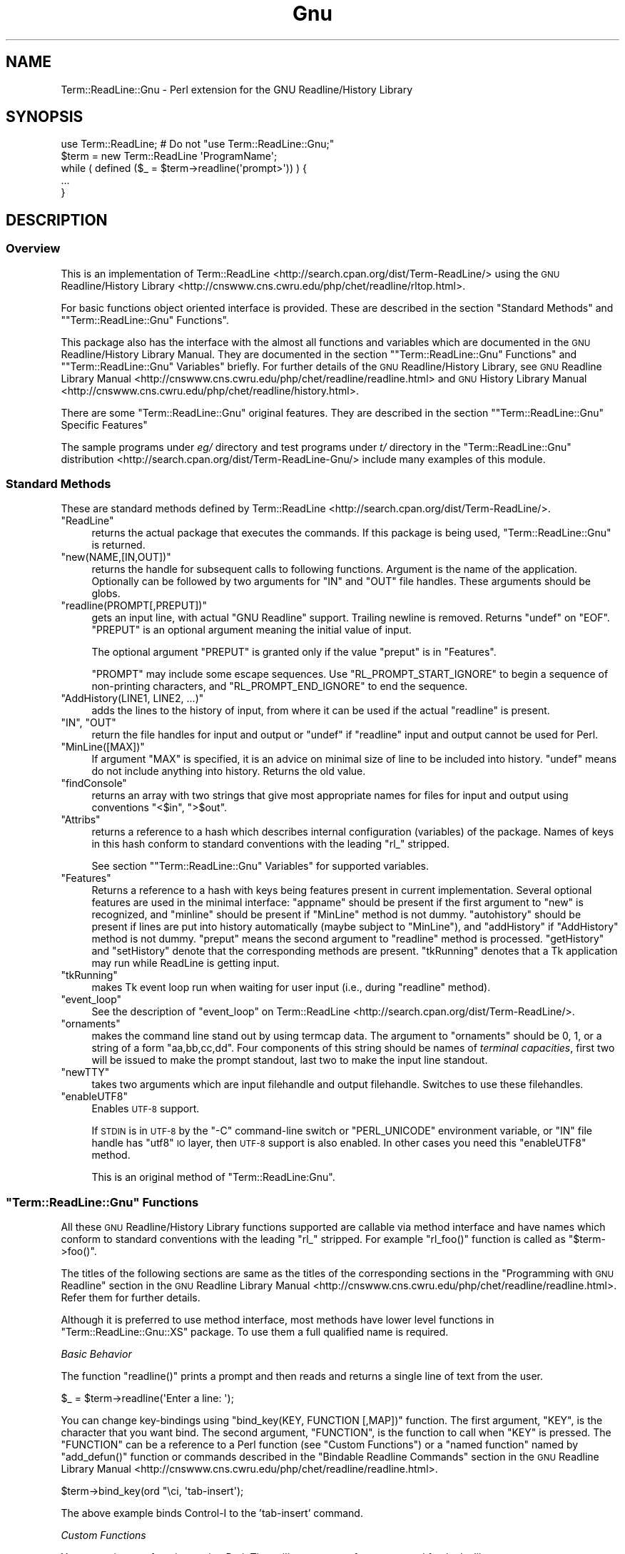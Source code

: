 .\" Automatically generated by Pod::Man 2.27 (Pod::Simple 3.28)
.\"
.\" Standard preamble:
.\" ========================================================================
.de Sp \" Vertical space (when we can't use .PP)
.if t .sp .5v
.if n .sp
..
.de Vb \" Begin verbatim text
.ft CW
.nf
.ne \\$1
..
.de Ve \" End verbatim text
.ft R
.fi
..
.\" Set up some character translations and predefined strings.  \*(-- will
.\" give an unbreakable dash, \*(PI will give pi, \*(L" will give a left
.\" double quote, and \*(R" will give a right double quote.  \*(C+ will
.\" give a nicer C++.  Capital omega is used to do unbreakable dashes and
.\" therefore won't be available.  \*(C` and \*(C' expand to `' in nroff,
.\" nothing in troff, for use with C<>.
.tr \(*W-
.ds C+ C\v'-.1v'\h'-1p'\s-2+\h'-1p'+\s0\v'.1v'\h'-1p'
.ie n \{\
.    ds -- \(*W-
.    ds PI pi
.    if (\n(.H=4u)&(1m=24u) .ds -- \(*W\h'-12u'\(*W\h'-12u'-\" diablo 10 pitch
.    if (\n(.H=4u)&(1m=20u) .ds -- \(*W\h'-12u'\(*W\h'-8u'-\"  diablo 12 pitch
.    ds L" ""
.    ds R" ""
.    ds C` ""
.    ds C' ""
'br\}
.el\{\
.    ds -- \|\(em\|
.    ds PI \(*p
.    ds L" ``
.    ds R" ''
.    ds C`
.    ds C'
'br\}
.\"
.\" Escape single quotes in literal strings from groff's Unicode transform.
.ie \n(.g .ds Aq \(aq
.el       .ds Aq '
.\"
.\" If the F register is turned on, we'll generate index entries on stderr for
.\" titles (.TH), headers (.SH), subsections (.SS), items (.Ip), and index
.\" entries marked with X<> in POD.  Of course, you'll have to process the
.\" output yourself in some meaningful fashion.
.\"
.\" Avoid warning from groff about undefined register 'F'.
.de IX
..
.nr rF 0
.if \n(.g .if rF .nr rF 1
.if (\n(rF:(\n(.g==0)) \{
.    if \nF \{
.        de IX
.        tm Index:\\$1\t\\n%\t"\\$2"
..
.        if !\nF==2 \{
.            nr % 0
.            nr F 2
.        \}
.    \}
.\}
.rr rF
.\"
.\" Accent mark definitions (@(#)ms.acc 1.5 88/02/08 SMI; from UCB 4.2).
.\" Fear.  Run.  Save yourself.  No user-serviceable parts.
.    \" fudge factors for nroff and troff
.if n \{\
.    ds #H 0
.    ds #V .8m
.    ds #F .3m
.    ds #[ \f1
.    ds #] \fP
.\}
.if t \{\
.    ds #H ((1u-(\\\\n(.fu%2u))*.13m)
.    ds #V .6m
.    ds #F 0
.    ds #[ \&
.    ds #] \&
.\}
.    \" simple accents for nroff and troff
.if n \{\
.    ds ' \&
.    ds ` \&
.    ds ^ \&
.    ds , \&
.    ds ~ ~
.    ds /
.\}
.if t \{\
.    ds ' \\k:\h'-(\\n(.wu*8/10-\*(#H)'\'\h"|\\n:u"
.    ds ` \\k:\h'-(\\n(.wu*8/10-\*(#H)'\`\h'|\\n:u'
.    ds ^ \\k:\h'-(\\n(.wu*10/11-\*(#H)'^\h'|\\n:u'
.    ds , \\k:\h'-(\\n(.wu*8/10)',\h'|\\n:u'
.    ds ~ \\k:\h'-(\\n(.wu-\*(#H-.1m)'~\h'|\\n:u'
.    ds / \\k:\h'-(\\n(.wu*8/10-\*(#H)'\z\(sl\h'|\\n:u'
.\}
.    \" troff and (daisy-wheel) nroff accents
.ds : \\k:\h'-(\\n(.wu*8/10-\*(#H+.1m+\*(#F)'\v'-\*(#V'\z.\h'.2m+\*(#F'.\h'|\\n:u'\v'\*(#V'
.ds 8 \h'\*(#H'\(*b\h'-\*(#H'
.ds o \\k:\h'-(\\n(.wu+\w'\(de'u-\*(#H)/2u'\v'-.3n'\*(#[\z\(de\v'.3n'\h'|\\n:u'\*(#]
.ds d- \h'\*(#H'\(pd\h'-\w'~'u'\v'-.25m'\f2\(hy\fP\v'.25m'\h'-\*(#H'
.ds D- D\\k:\h'-\w'D'u'\v'-.11m'\z\(hy\v'.11m'\h'|\\n:u'
.ds th \*(#[\v'.3m'\s+1I\s-1\v'-.3m'\h'-(\w'I'u*2/3)'\s-1o\s+1\*(#]
.ds Th \*(#[\s+2I\s-2\h'-\w'I'u*3/5'\v'-.3m'o\v'.3m'\*(#]
.ds ae a\h'-(\w'a'u*4/10)'e
.ds Ae A\h'-(\w'A'u*4/10)'E
.    \" corrections for vroff
.if v .ds ~ \\k:\h'-(\\n(.wu*9/10-\*(#H)'\s-2\u~\d\s+2\h'|\\n:u'
.if v .ds ^ \\k:\h'-(\\n(.wu*10/11-\*(#H)'\v'-.4m'^\v'.4m'\h'|\\n:u'
.    \" for low resolution devices (crt and lpr)
.if \n(.H>23 .if \n(.V>19 \
\{\
.    ds : e
.    ds 8 ss
.    ds o a
.    ds d- d\h'-1'\(ga
.    ds D- D\h'-1'\(hy
.    ds th \o'bp'
.    ds Th \o'LP'
.    ds ae ae
.    ds Ae AE
.\}
.rm #[ #] #H #V #F C
.\" ========================================================================
.\"
.IX Title "Gnu 3"
.TH Gnu 3 "2016-11-03" "perl v5.18.4" "User Contributed Perl Documentation"
.\" For nroff, turn off justification.  Always turn off hyphenation; it makes
.\" way too many mistakes in technical documents.
.if n .ad l
.nh
.SH "NAME"
Term::ReadLine::Gnu \- Perl extension for the GNU Readline/History Library
.SH "SYNOPSIS"
.IX Header "SYNOPSIS"
.Vb 5
\&  use Term::ReadLine;   # Do not "use Term::ReadLine::Gnu;"
\&  $term = new Term::ReadLine \*(AqProgramName\*(Aq;
\&  while ( defined ($_ = $term\->readline(\*(Aqprompt>\*(Aq)) ) {
\&    ...
\&  }
.Ve
.SH "DESCRIPTION"
.IX Header "DESCRIPTION"
.SS "Overview"
.IX Subsection "Overview"
This is an implementation of
Term::ReadLine <http://search.cpan.org/dist/Term-ReadLine/> using
the \s-1GNU\s0 Readline/History
Library <http://cnswww.cns.cwru.edu/php/chet/readline/rltop.html>.
.PP
For basic functions object oriented interface is provided. These are
described in the section \*(L"Standard Methods\*(R" and
"\f(CW\*(C`Term::ReadLine::Gnu\*(C'\fR Functions".
.PP
This package also has the interface with the almost all functions and
variables which are documented in the \s-1GNU\s0 Readline/History Library
Manual.  They are documented in the section
"\f(CW\*(C`Term::ReadLine::Gnu\*(C'\fR Functions"
and
"\f(CW\*(C`Term::ReadLine::Gnu\*(C'\fR
Variables" briefly.  For further details of the \s-1GNU\s0 Readline/History
Library, see \s-1GNU\s0 Readline Library
Manual <http://cnswww.cns.cwru.edu/php/chet/readline/readline.html> and
\&\s-1GNU\s0 History Library
Manual <http://cnswww.cns.cwru.edu/php/chet/readline/history.html>.
.PP
There are some \f(CW\*(C`Term::ReadLine::Gnu\*(C'\fR original features.  They are
described in the section "\f(CW\*(C`Term::ReadLine::Gnu\*(C'\fR Specific
Features"
.PP
The sample programs under \fIeg/\fR directory and test programs under
\&\fIt/\fR directory in the \f(CW\*(C`Term::ReadLine::Gnu\*(C'\fR distribution <http://search.cpan.org/dist/Term-ReadLine-Gnu/> include
many examples of this module.
.SS "Standard Methods"
.IX Subsection "Standard Methods"
These are standard methods defined by
Term::ReadLine <http://search.cpan.org/dist/Term-ReadLine/>.
.ie n .IP """ReadLine""" 4
.el .IP "\f(CWReadLine\fR" 4
.IX Item "ReadLine"
returns the actual package that executes the commands. If
this package is being used, \f(CW\*(C`Term::ReadLine::Gnu\*(C'\fR is returned.
.ie n .IP """new(NAME,[IN,OUT])""" 4
.el .IP "\f(CWnew(NAME,[IN,OUT])\fR" 4
.IX Item "new(NAME,[IN,OUT])"
returns the handle for subsequent calls to following functions.
Argument is the name of the application.  Optionally can be followed
by two arguments for \f(CW\*(C`IN\*(C'\fR and \f(CW\*(C`OUT\*(C'\fR file handles. These arguments
should be globs.
.ie n .IP """readline(PROMPT[,PREPUT])""" 4
.el .IP "\f(CWreadline(PROMPT[,PREPUT])\fR" 4
.IX Item "readline(PROMPT[,PREPUT])"
gets an input line, with actual \f(CW\*(C`GNU Readline\*(C'\fR support.  Trailing
newline is removed.  Returns \f(CW\*(C`undef\*(C'\fR on \f(CW\*(C`EOF\*(C'\fR.  \f(CW\*(C`PREPUT\*(C'\fR is an
optional argument meaning the initial value of input.
.Sp
The optional argument \f(CW\*(C`PREPUT\*(C'\fR is granted only if the value \f(CW\*(C`preput\*(C'\fR
is in \f(CW\*(C`Features\*(C'\fR.
.Sp
\&\f(CW\*(C`PROMPT\*(C'\fR may include some escape sequences.  Use
\&\f(CW\*(C`RL_PROMPT_START_IGNORE\*(C'\fR to begin a sequence of non-printing
characters, and \f(CW\*(C`RL_PROMPT_END_IGNORE\*(C'\fR to end the sequence.
.ie n .IP """AddHistory(LINE1, LINE2, ...)""" 4
.el .IP "\f(CWAddHistory(LINE1, LINE2, ...)\fR" 4
.IX Item "AddHistory(LINE1, LINE2, ...)"
adds the lines to the history of input, from where it can be used if
the actual \f(CW\*(C`readline\*(C'\fR is present.
.ie n .IP """IN"", ""OUT""" 4
.el .IP "\f(CWIN\fR, \f(CWOUT\fR" 4
.IX Item "IN, OUT"
return the file handles for input and output or \f(CW\*(C`undef\*(C'\fR if
\&\f(CW\*(C`readline\*(C'\fR input and output cannot be used for Perl.
.ie n .IP """MinLine([MAX])""" 4
.el .IP "\f(CWMinLine([MAX])\fR" 4
.IX Item "MinLine([MAX])"
If argument \f(CW\*(C`MAX\*(C'\fR is specified, it is an advice on minimal size of
line to be included into history.  \f(CW\*(C`undef\*(C'\fR means do not include
anything into history.  Returns the old value.
.ie n .IP """findConsole""" 4
.el .IP "\f(CWfindConsole\fR" 4
.IX Item "findConsole"
returns an array with two strings that give most appropriate names for
files for input and output using conventions \f(CW"<$in"\fR, \f(CW">$out"\fR.
.ie n .IP """Attribs""" 4
.el .IP "\f(CWAttribs\fR" 4
.IX Item "Attribs"
returns a reference to a hash which describes internal configuration
(variables) of the package.  Names of keys in this hash conform to
standard conventions with the leading \f(CW\*(C`rl_\*(C'\fR stripped.
.Sp
See section "\f(CW\*(C`Term::ReadLine::Gnu\*(C'\fR Variables" for supported variables.
.ie n .IP """Features""" 4
.el .IP "\f(CWFeatures\fR" 4
.IX Item "Features"
Returns a reference to a hash with keys being features present in
current implementation. Several optional features are used in the
minimal interface: \f(CW\*(C`appname\*(C'\fR should be present if the first argument
to \f(CW\*(C`new\*(C'\fR is recognized, and \f(CW\*(C`minline\*(C'\fR should be present if
\&\f(CW\*(C`MinLine\*(C'\fR method is not dummy.  \f(CW\*(C`autohistory\*(C'\fR should be present if
lines are put into history automatically (maybe subject to
\&\f(CW\*(C`MinLine\*(C'\fR), and \f(CW\*(C`addHistory\*(C'\fR if \f(CW\*(C`AddHistory\*(C'\fR method is not dummy. 
\&\f(CW\*(C`preput\*(C'\fR means the second argument to \f(CW\*(C`readline\*(C'\fR method is processed.
\&\f(CW\*(C`getHistory\*(C'\fR and \f(CW\*(C`setHistory\*(C'\fR denote that the corresponding methods are 
present. \f(CW\*(C`tkRunning\*(C'\fR denotes that a Tk application may run while ReadLine
is getting input.
.ie n .IP """tkRunning""" 4
.el .IP "\f(CWtkRunning\fR" 4
.IX Item "tkRunning"
makes Tk event loop run when waiting for user input (i.e., during
\&\f(CW\*(C`readline\*(C'\fR method).
.ie n .IP """event_loop""" 4
.el .IP "\f(CWevent_loop\fR" 4
.IX Item "event_loop"
See the description of \f(CW\*(C`event_loop\*(C'\fR on
Term::ReadLine <http://search.cpan.org/dist/Term-ReadLine/>.
.ie n .IP """ornaments""" 4
.el .IP "\f(CWornaments\fR" 4
.IX Item "ornaments"
makes the command line stand out by using termcap data.  The argument
to \f(CW\*(C`ornaments\*(C'\fR should be 0, 1, or a string of a form
\&\f(CW"aa,bb,cc,dd"\fR.  Four components of this string should be names of
\&\fIterminal capacities\fR, first two will be issued to make the prompt
standout, last two to make the input line standout.
.ie n .IP """newTTY""" 4
.el .IP "\f(CWnewTTY\fR" 4
.IX Item "newTTY"
takes two arguments which are input filehandle and output filehandle.
Switches to use these filehandles.
.ie n .IP """enableUTF8""" 4
.el .IP "\f(CWenableUTF8\fR" 4
.IX Item "enableUTF8"
Enables \s-1UTF\-8\s0 support.
.Sp
If \s-1STDIN\s0 is in \s-1UTF\-8\s0 by the \f(CW\*(C`\-C\*(C'\fR command-line switch or
\&\f(CW\*(C`PERL_UNICODE\*(C'\fR environment variable, or \f(CW\*(C`IN\*(C'\fR file handle has \f(CW\*(C`utf8\*(C'\fR
\&\s-1IO\s0 layer, then \s-1UTF\-8\s0 support is also enabled.  In other cases you need
this \f(CW\*(C`enableUTF8\*(C'\fR method.
.Sp
This is an original method of \f(CW\*(C`Term::ReadLine:Gnu\*(C'\fR.
.ie n .SS """Term::ReadLine::Gnu"" Functions"
.el .SS "\f(CWTerm::ReadLine::Gnu\fP Functions"
.IX Subsection "Term::ReadLine::Gnu Functions"
All these \s-1GNU\s0 Readline/History Library functions supported are callable via
method interface and have names which conform to standard conventions
with the leading \f(CW\*(C`rl_\*(C'\fR stripped.  For example \f(CW\*(C`rl_foo()\*(C'\fR
function is called as \f(CW\*(C`$term\->foo()\*(C'\fR.
.PP
The titles of the following sections are same as the titles of the
corresponding sections in the \*(L"Programming with \s-1GNU\s0 Readline\*(R" section
in the \s-1GNU\s0 Readline Library
Manual <http://cnswww.cns.cwru.edu/php/chet/readline/readline.html>.
Refer them for further details.
.PP
Although it is preferred to use method interface, most methods have
lower level functions in
\&\f(CW\*(C`Term::ReadLine::Gnu::XS\*(C'\fR package.  To use them a full qualified name
is required.
.PP
\fIBasic Behavior\fR
.IX Subsection "Basic Behavior"
.PP
The function \f(CW\*(C`readline()\*(C'\fR prints a prompt and then reads and returns
a single line of text from the user.
.PP
.Vb 1
\&        $_ = $term\->readline(\*(AqEnter a line: \*(Aq);
.Ve
.PP
You can change key-bindings using \f(CW\*(C`bind_key(KEY, FUNCTION [,MAP])\*(C'\fR
function.  The first argument, \f(CW\*(C`KEY\*(C'\fR, is the character that you want
bind.  The second argument, \f(CW\*(C`FUNCTION\*(C'\fR, is the function to call when
\&\f(CW\*(C`KEY\*(C'\fR is pressed.  The \f(CW\*(C`FUNCTION\*(C'\fR can be a reference to a Perl
function (see \*(L"Custom Functions\*(R") or a \*(L"named function\*(R" named by
\&\f(CW\*(C`add_defun()\*(C'\fR function or commands described in the \*(L"Bindable
Readline Commands\*(R" section in the \s-1GNU\s0 Readline Library
Manual <http://cnswww.cns.cwru.edu/php/chet/readline/readline.html>.
.PP
.Vb 1
\&        $term\->bind_key(ord "\eci, \*(Aqtab\-insert\*(Aq);
.Ve
.PP
The above example binds Control-I to the 'tab\-insert' command.
.PP
\fICustom Functions\fR
.IX Subsection "Custom Functions"
.PP
You can write new functions using Perl.  The calling sequence for a
command foo looks like
.PP
.Vb 1
\&        sub foo ($count, $key) { ... }
.Ve
.PP
where \f(CW$count\fR is the numeric argument (or 1 if defaulted) and
\&\f(CW$key\fR is the key that invoked this function.
.PP
Here is an example;
.PP
.Vb 2
\&        sub reverse_line {              # reverse a whole line
\&            my($count, $key) = @_;      # ignored in this sample function
\&        
\&            $t\->modifying(0, $a\->{end}); # save undo information
\&            $a\->{line_buffer} = reverse $a\->{line_buffer};
\&        }
.Ve
.PP
See the \*(L"Writing a New Function\*(R" section in the \s-1GNU\s0 Readline Library
Manual <http://cnswww.cns.cwru.edu/php/chet/readline/readline.html> for
further details.
.PP
\fIReadline Convenience Functions\fR
.IX Subsection "Readline Convenience Functions"
.PP
Naming a Function
.IX Subsection "Naming a Function"
.ie n .IP """add_defun(NAME, FUNCTION [,KEY=\-1])""" 4
.el .IP "\f(CWadd_defun(NAME, FUNCTION [,KEY=\-1])\fR" 4
.IX Item "add_defun(NAME, FUNCTION [,KEY=-1])"
Add name to a Perl function \f(CW\*(C`FUNCTION\*(C'\fR.  If optional argument \f(CW\*(C`KEY\*(C'\fR
is specified, bind it to the \f(CW\*(C`FUNCTION\*(C'\fR.  Returns reference to
\&\f(CW\*(C`FunctionPtr\*(C'\fR.
.Sp
.Vb 4
\&  Example:
\&        # name \`reverse\-line\*(Aq to a function reverse_line(),
\&        # and bind it to "\eC\-t"
\&        $term\->add_defun(\*(Aqreverse\-line\*(Aq, \e&reverse_line, ord "\ect");
.Ve
.PP
Selecting a Keymap
.IX Subsection "Selecting a Keymap"
.ie n .IP """make_bare_keymap""" 4
.el .IP "\f(CWmake_bare_keymap\fR" 4
.IX Item "make_bare_keymap"
.Vb 1
\&        Keymap  rl_make_bare_keymap()
.Ve
.ie n .IP """copy_keymap(MAP)""" 4
.el .IP "\f(CWcopy_keymap(MAP)\fR" 4
.IX Item "copy_keymap(MAP)"
.Vb 1
\&        Keymap  rl_copy_keymap(Keymap|str map)
.Ve
.ie n .IP """make_keymap""" 4
.el .IP "\f(CWmake_keymap\fR" 4
.IX Item "make_keymap"
.Vb 1
\&        Keymap  rl_make_keymap()
.Ve
.ie n .IP """discard_keymap(MAP)""" 4
.el .IP "\f(CWdiscard_keymap(MAP)\fR" 4
.IX Item "discard_keymap(MAP)"
.Vb 1
\&        Keymap  rl_discard_keymap(Keymap|str map)
.Ve
.ie n .IP """free_keymap(MAP)""" 4
.el .IP "\f(CWfree_keymap(MAP)\fR" 4
.IX Item "free_keymap(MAP)"
.Vb 1
\&        void    rl_free_keymap(Keymap|str map)
.Ve
.ie n .IP """get_keymap""" 4
.el .IP "\f(CWget_keymap\fR" 4
.IX Item "get_keymap"
.Vb 1
\&        Keymap  rl_get_keymap()
.Ve
.ie n .IP """set_keymap(MAP)""" 4
.el .IP "\f(CWset_keymap(MAP)\fR" 4
.IX Item "set_keymap(MAP)"
.Vb 1
\&        Keymap  rl_set_keymap(Keymap|str map)
.Ve
.ie n .IP """get_keymap_by_name(NAME)""" 4
.el .IP "\f(CWget_keymap_by_name(NAME)\fR" 4
.IX Item "get_keymap_by_name(NAME)"
.Vb 1
\&        Keymap  rl_get_keymap_by_name(str name)
.Ve
.ie n .IP """get_keymap_name(MAP)""" 4
.el .IP "\f(CWget_keymap_name(MAP)\fR" 4
.IX Item "get_keymap_name(MAP)"
.Vb 1
\&        str     rl_get_keymap_name(Keymap map)
.Ve
.PP
Binding Keys
.IX Subsection "Binding Keys"
.ie n .IP """bind_key(KEY, FUNCTION [,MAP])""" 4
.el .IP "\f(CWbind_key(KEY, FUNCTION [,MAP])\fR" 4
.IX Item "bind_key(KEY, FUNCTION [,MAP])"
.Vb 2
\&        int     rl_bind_key(int key, FunctionPtr|str function,
\&                            Keymap|str map = rl_get_keymap())
.Ve
.Sp
Bind \f(CW\*(C`KEY\*(C'\fR to the \f(CW\*(C`FUNCTION\*(C'\fR.  \f(CW\*(C`FUNCTION\*(C'\fR is the name added by the
\&\f(CW\*(C`add_defun\*(C'\fR method.  If optional argument \f(CW\*(C`MAP\*(C'\fR is specified, binds
in \f(CW\*(C`MAP\*(C'\fR.  Returns non-zero in case of error.
.ie n .IP """bind_key_if_unbound(KEY, FUNCTION [,MAP])""" 4
.el .IP "\f(CWbind_key_if_unbound(KEY, FUNCTION [,MAP])\fR" 4
.IX Item "bind_key_if_unbound(KEY, FUNCTION [,MAP])"
.Vb 2
\&        int     rl_bind_key_if_unbound(int key, FunctionPtr|str function,
\&                                       Keymap|str map = rl_get_keymap()) # GRL 5.0
.Ve
.ie n .IP """unbind_key(KEY [,MAP])""" 4
.el .IP "\f(CWunbind_key(KEY [,MAP])\fR" 4
.IX Item "unbind_key(KEY [,MAP])"
.Vb 1
\&        int     rl_unbind_key(int key, Keymap|str map = rl_get_keymap())
.Ve
.Sp
Bind \f(CW\*(C`KEY\*(C'\fR to the null function.  Returns non-zero in case of error.
.ie n .IP """unbind_function(FUNCTION [,MAP])""" 4
.el .IP "\f(CWunbind_function(FUNCTION [,MAP])\fR" 4
.IX Item "unbind_function(FUNCTION [,MAP])"
.Vb 2
\&        int     rl_unbind_function(FunctionPtr|str function,
\&                                   Keymap|str map = rl_get_keymap())
.Ve
.ie n .IP """unbind_command(COMMAND [,MAP])""" 4
.el .IP "\f(CWunbind_command(COMMAND [,MAP])\fR" 4
.IX Item "unbind_command(COMMAND [,MAP])"
.Vb 2
\&        int     rl_unbind_command(str command,
\&                                  Keymap|str map = rl_get_keymap())
.Ve
.ie n .IP """bind_keyseq(KEYSEQ, FUNCTION [,MAP])""" 4
.el .IP "\f(CWbind_keyseq(KEYSEQ, FUNCTION [,MAP])\fR" 4
.IX Item "bind_keyseq(KEYSEQ, FUNCTION [,MAP])"
.Vb 2
\&        int     rl_bind_keyseq(str keyseq, FunctionPtr|str function,
\&                               Keymap|str map = rl_get_keymap()) # GRL 5.0
.Ve
.ie n .IP """set_key(KEYSEQ, FUNCTION [,MAP])""" 4
.el .IP "\f(CWset_key(KEYSEQ, FUNCTION [,MAP])\fR" 4
.IX Item "set_key(KEYSEQ, FUNCTION [,MAP])"
.Vb 2
\&        int     rl_set_key(str keyseq, FunctionPtr|str function,
\&                           Keymap|str map = rl_get_keymap())    # GRL 4.2
.Ve
.ie n .IP """bind_keyseq_if_unbound(KEYSEQ, FUNCTION [,MAP])""" 4
.el .IP "\f(CWbind_keyseq_if_unbound(KEYSEQ, FUNCTION [,MAP])\fR" 4
.IX Item "bind_keyseq_if_unbound(KEYSEQ, FUNCTION [,MAP])"
.Vb 2
\&        int     rl_bind_keyseq_if_unbound(str keyseq, FunctionPtr|str function,
\&                                          Keymap|str map = rl_get_keymap()) # GRL 5.0
.Ve
.ie n .IP """generic_bind(TYPE, KEYSEQ, DATA, [,MAP])""" 4
.el .IP "\f(CWgeneric_bind(TYPE, KEYSEQ, DATA, [,MAP])\fR" 4
.IX Item "generic_bind(TYPE, KEYSEQ, DATA, [,MAP])"
.Vb 3
\&        int     rl_generic_bind(int type, str keyseq,
\&                                FunctionPtr|Keymap|str data,
\&                                Keymap|str map = rl_get_keymap())
.Ve
.ie n .IP """parse_and_bind(LINE)""" 4
.el .IP "\f(CWparse_and_bind(LINE)\fR" 4
.IX Item "parse_and_bind(LINE)"
.Vb 1
\&        void    rl_parse_and_bind(str line)
.Ve
.Sp
Parse \f(CW\*(C`LINE\*(C'\fR as if it had been read from the \fI~/.inputrc\fR file and
perform any key bindings and variable assignments found.  For further
detail see \s-1GNU\s0 Readline Library
Manual <http://cnswww.cns.cwru.edu/php/chet/readline/readline.html>.
.ie n .IP """read_init_file([FILENAME])""" 4
.el .IP "\f(CWread_init_file([FILENAME])\fR" 4
.IX Item "read_init_file([FILENAME])"
.Vb 1
\&        int     rl_read_init_file(str filename = \*(Aq~/.inputrc\*(Aq)
.Ve
.PP
Associating Function Names and Bindings
.IX Subsection "Associating Function Names and Bindings"
.ie n .IP """named_function(NAME)""" 4
.el .IP "\f(CWnamed_function(NAME)\fR" 4
.IX Item "named_function(NAME)"
.Vb 1
\&        FunctionPtr rl_named_function(str name)
.Ve
.ie n .IP """get_function_name(FUNCTION)""" 4
.el .IP "\f(CWget_function_name(FUNCTION)\fR" 4
.IX Item "get_function_name(FUNCTION)"
.Vb 1
\&        str     rl_get_function_name(FunctionPtr function)      # TRG original
.Ve
.ie n .IP """function_of_keyseq(KEYSEQ [,MAP])""" 4
.el .IP "\f(CWfunction_of_keyseq(KEYSEQ [,MAP])\fR" 4
.IX Item "function_of_keyseq(KEYSEQ [,MAP])"
.Vb 3
\&        (FunctionPtr|Keymap|str data, int type)
\&                rl_function_of_keyseq(str keyseq,
\&                                      Keymap|str map = rl_get_keymap())
.Ve
.ie n .IP """invoking_keyseqs(FUNCTION [,MAP])""" 4
.el .IP "\f(CWinvoking_keyseqs(FUNCTION [,MAP])\fR" 4
.IX Item "invoking_keyseqs(FUNCTION [,MAP])"
.Vb 2
\&        (@str)  rl_invoking_keyseqs(FunctionPtr|str function,
\&                                    Keymap|str map = rl_get_keymap())
.Ve
.ie n .IP """function_dumper([READABLE])""" 4
.el .IP "\f(CWfunction_dumper([READABLE])\fR" 4
.IX Item "function_dumper([READABLE])"
.Vb 1
\&        void    rl_function_dumper(int readable = 0)
.Ve
.ie n .IP """list_funmap_names""" 4
.el .IP "\f(CWlist_funmap_names\fR" 4
.IX Item "list_funmap_names"
.Vb 1
\&        void    rl_list_funmap_names()
.Ve
.ie n .IP """funmap_names""" 4
.el .IP "\f(CWfunmap_names\fR" 4
.IX Item "funmap_names"
.Vb 1
\&        (@str)  rl_funmap_names()
.Ve
.ie n .IP """add_funmap_entry(NAME, FUNCTION)""" 4
.el .IP "\f(CWadd_funmap_entry(NAME, FUNCTION)\fR" 4
.IX Item "add_funmap_entry(NAME, FUNCTION)"
.Vb 1
\&        int     rl_add_funmap_entry(char *name, FunctionPtr|str function)
.Ve
.PP
Allowing Undoing
.IX Subsection "Allowing Undoing"
.ie n .IP """begin_undo_group""" 4
.el .IP "\f(CWbegin_undo_group\fR" 4
.IX Item "begin_undo_group"
.Vb 1
\&        int     rl_begin_undo_group()
.Ve
.ie n .IP """end_undo_group""" 4
.el .IP "\f(CWend_undo_group\fR" 4
.IX Item "end_undo_group"
.Vb 1
\&        int     rl_end_undo_group()
.Ve
.ie n .IP """add_undo(WHAT, START, END, TEXT)""" 4
.el .IP "\f(CWadd_undo(WHAT, START, END, TEXT)\fR" 4
.IX Item "add_undo(WHAT, START, END, TEXT)"
.Vb 1
\&        int     rl_add_undo(int what, int start, int end, str text)
.Ve
.ie n .IP """free_undo_list""" 4
.el .IP "\f(CWfree_undo_list\fR" 4
.IX Item "free_undo_list"
.Vb 1
\&        void    rl_free_undo_list()
.Ve
.ie n .IP """do_undo""" 4
.el .IP "\f(CWdo_undo\fR" 4
.IX Item "do_undo"
.Vb 1
\&        int     rl_do_undo()
.Ve
.ie n .IP """modifying([START [,END]])""" 4
.el .IP "\f(CWmodifying([START [,END]])\fR" 4
.IX Item "modifying([START [,END]])"
.Vb 1
\&        int     rl_modifying(int start = 0, int end = rl_end)
.Ve
.PP
Redisplay
.IX Subsection "Redisplay"
.ie n .IP """redisplay""" 4
.el .IP "\f(CWredisplay\fR" 4
.IX Item "redisplay"
.Vb 1
\&        void    rl_redisplay()
.Ve
.ie n .IP """forced_update_display""" 4
.el .IP "\f(CWforced_update_display\fR" 4
.IX Item "forced_update_display"
.Vb 1
\&        int     rl_forced_update_display()
.Ve
.ie n .IP """on_new_line""" 4
.el .IP "\f(CWon_new_line\fR" 4
.IX Item "on_new_line"
.Vb 1
\&        int     rl_on_new_line()
.Ve
.ie n .IP """on_new_line_with_prompt""" 4
.el .IP "\f(CWon_new_line_with_prompt\fR" 4
.IX Item "on_new_line_with_prompt"
.Vb 1
\&        int     rl_on_new_line_with_prompt()                    # GRL 4.1
.Ve
.ie n .IP """clear_visible_line()""" 4
.el .IP "\f(CWclear_visible_line()\fR" 4
.IX Item "clear_visible_line()"
.Vb 1
\&        int     rl_clear_visible_line()                         # GRL 7.0
.Ve
.ie n .IP """reset_line_state""" 4
.el .IP "\f(CWreset_line_state\fR" 4
.IX Item "reset_line_state"
.Vb 1
\&        int     rl_reset_line_state()
.Ve
.ie n .IP """crlf""" 4
.el .IP "\f(CWcrlf\fR" 4
.IX Item "crlf"
.Vb 1
\&        int     rl_crlf()
.Ve
.ie n .IP "show_char(C)" 4
.el .IP "\f(CWshow_char(C)\fR" 4
.IX Item "show_char(C)"
.Vb 1
\&        int     rl_show_char(int c)
.Ve
.ie n .IP """message(FMT[, ...])""" 4
.el .IP "\f(CWmessage(FMT[, ...])\fR" 4
.IX Item "message(FMT[, ...])"
.Vb 1
\&        int     rl_message(str fmt, ...)
.Ve
.ie n .IP """clear_message""" 4
.el .IP "\f(CWclear_message\fR" 4
.IX Item "clear_message"
.Vb 1
\&        int     rl_clear_message()
.Ve
.ie n .IP """save_prompt""" 4
.el .IP "\f(CWsave_prompt\fR" 4
.IX Item "save_prompt"
.Vb 1
\&        void    rl_save_prompt()
.Ve
.ie n .IP """restore_prompt""" 4
.el .IP "\f(CWrestore_prompt\fR" 4
.IX Item "restore_prompt"
.Vb 1
\&        void    rl_restore_prompt()
.Ve
.ie n .IP """expand_prompt(PROMPT)""" 4
.el .IP "\f(CWexpand_prompt(PROMPT)\fR" 4
.IX Item "expand_prompt(PROMPT)"
.Vb 1
\&        int     rl_expand_prompt(str prompt)
.Ve
.ie n .IP """set_prompt(PROMPT)""" 4
.el .IP "\f(CWset_prompt(PROMPT)\fR" 4
.IX Item "set_prompt(PROMPT)"
.Vb 1
\&        int     rl_set_prompt(const str prompt)                 # GRL 4.2
.Ve
.PP
Modifying Text
.IX Subsection "Modifying Text"
.ie n .IP """insert_text(TEXT)""" 4
.el .IP "\f(CWinsert_text(TEXT)\fR" 4
.IX Item "insert_text(TEXT)"
.Vb 1
\&        int     rl_insert_text(str text)
.Ve
.ie n .IP """delete_text([START [,END]])""" 4
.el .IP "\f(CWdelete_text([START [,END]])\fR" 4
.IX Item "delete_text([START [,END]])"
.Vb 1
\&        int     rl_delete_text(int start = 0, int end = rl_end)
.Ve
.ie n .IP """copy_text([START [,END]])""" 4
.el .IP "\f(CWcopy_text([START [,END]])\fR" 4
.IX Item "copy_text([START [,END]])"
.Vb 1
\&        str     rl_copy_text(int start = 0, int end = rl_end)
.Ve
.ie n .IP """kill_text([START [,END]])""" 4
.el .IP "\f(CWkill_text([START [,END]])\fR" 4
.IX Item "kill_text([START [,END]])"
.Vb 1
\&        int     rl_kill_text(int start = 0, int end = rl_end)
.Ve
.ie n .IP """push_macro_input(MACRO)""" 4
.el .IP "\f(CWpush_macro_input(MACRO)\fR" 4
.IX Item "push_macro_input(MACRO)"
.Vb 1
\&        int     rl_push_macro_input(str macro)
.Ve
.PP
Character Input
.IX Subsection "Character Input"
.ie n .IP """read_key""" 4
.el .IP "\f(CWread_key\fR" 4
.IX Item "read_key"
.Vb 1
\&        int     rl_read_key()
.Ve
.ie n .IP """getc(STREAM)""" 4
.el .IP "\f(CWgetc(STREAM)\fR" 4
.IX Item "getc(STREAM)"
.Vb 1
\&        int     rl_getc(FILE *STREAM)
.Ve
.ie n .IP "stuff_char(C)" 4
.el .IP "\f(CWstuff_char(C)\fR" 4
.IX Item "stuff_char(C)"
.Vb 1
\&        int     rl_stuff_char(int c)
.Ve
.ie n .IP "execute_next(C)" 4
.el .IP "\f(CWexecute_next(C)\fR" 4
.IX Item "execute_next(C)"
.Vb 1
\&        int     rl_execute_next(int c)
.Ve
.ie n .IP """clear_pending_input()""" 4
.el .IP "\f(CWclear_pending_input()\fR" 4
.IX Item "clear_pending_input()"
.Vb 1
\&        int     rl_clear_pending_input()                        # GRL 4.2
.Ve
.ie n .IP """set_keyboard_input_timeout(uSEC)""" 4
.el .IP "\f(CWset_keyboard_input_timeout(uSEC)\fR" 4
.IX Item "set_keyboard_input_timeout(uSEC)"
.Vb 1
\&        int     rl_set_keyboard_input_timeout(int usec)         # GRL 4.2
.Ve
.PP
Terminal Management
.IX Subsection "Terminal Management"
.ie n .IP """prep_terminal(META_FLAG)""" 4
.el .IP "\f(CWprep_terminal(META_FLAG)\fR" 4
.IX Item "prep_terminal(META_FLAG)"
.Vb 1
\&        void    rl_prep_terminal(int META_FLAG)
.Ve
.ie n .IP """deprep_terminal()""" 4
.el .IP "\f(CWdeprep_terminal()\fR" 4
.IX Item "deprep_terminal()"
.Vb 1
\&        void    rl_deprep_terminal()
.Ve
.ie n .IP """tty_set_default_bindings([MAP])""" 4
.el .IP "\f(CWtty_set_default_bindings([MAP])\fR" 4
.IX Item "tty_set_default_bindings([MAP])"
.Vb 1
\&        void    rl_tty_set_default_bindings([Keymap|str map = rl_get_keymap()]) # GRL 4.0
.Ve
.ie n .IP """tty_unset_default_bindings([MAP])""" 4
.el .IP "\f(CWtty_unset_default_bindings([MAP])\fR" 4
.IX Item "tty_unset_default_bindings([MAP])"
.Vb 1
\&        void    rl_tty_unset_default_bindings([Keymap|str map = rl_get_keymap()]) # GRL 5.0
.Ve
.ie n .IP """tty_set_echoing(VALUE)""" 4
.el .IP "\f(CWtty_set_echoing(VALUE)\fR" 4
.IX Item "tty_set_echoing(VALUE)"
.Vb 1
\&        int     rl_tty_set_echoing(int value)                   # GRL 7.0
.Ve
.ie n .IP """reset_terminal([TERMINAL_NAME])""" 4
.el .IP "\f(CWreset_terminal([TERMINAL_NAME])\fR" 4
.IX Item "reset_terminal([TERMINAL_NAME])"
.Vb 1
\&        int     rl_reset_terminal(str terminal_name = getenv($TERM))
.Ve
.PP
Utility Functions
.IX Subsection "Utility Functions"
.ie n .IP """save_state(READLINE_STATE)""" 4
.el .IP "\f(CWsave_state(READLINE_STATE)\fR" 4
.IX Item "save_state(READLINE_STATE)"
.Vb 1
\&        READLINE_STATE  rl_save_state()                         # GRL 6.0
.Ve
.ie n .IP """restore_state(READLINE_STATE)""" 4
.el .IP "\f(CWrestore_state(READLINE_STATE)\fR" 4
.IX Item "restore_state(READLINE_STATE)"
.Vb 1
\&        int     rl_restore_state(READLINE_STATE)                # GRL 6.0
.Ve
.ie n .IP """free(MEM)""" 4
.el .IP "\f(CWfree(MEM)\fR" 4
.IX Item "free(MEM)"
.Vb 2
\&        Not implemented since not required for Perl.
\&        int     rl_free(void *mem)                              # GRL 6.0
.Ve
.ie n .IP """replace_line(TEXT [,CLEAR_UNDO])""" 4
.el .IP "\f(CWreplace_line(TEXT [,CLEAR_UNDO])\fR" 4
.IX Item "replace_line(TEXT [,CLEAR_UNDO])"
.Vb 1
\&        int     rl_replace_line(str text, int clear_undo = 0)   # GRL 4.3
.Ve
.ie n .IP """extend_line_buffer(LEN)""" 4
.el .IP "\f(CWextend_line_buffer(LEN)\fR" 4
.IX Item "extend_line_buffer(LEN)"
.Vb 2
\&        Not implemented since not required for Perl.
\&        int     rl_extend_line_buffer(int len)
.Ve
.ie n .IP """initialize""" 4
.el .IP "\f(CWinitialize\fR" 4
.IX Item "initialize"
.Vb 1
\&        int     rl_initialize()
.Ve
.ie n .IP """ding""" 4
.el .IP "\f(CWding\fR" 4
.IX Item "ding"
.Vb 1
\&        int     rl_ding()
.Ve
.ie n .IP "alphabetic(C)" 4
.el .IP "\f(CWalphabetic(C)\fR" 4
.IX Item "alphabetic(C)"
.Vb 1
\&        int     rl_alphabetic(int C)                            # GRL 4.2
.Ve
.ie n .IP """display_match_list(MATCHES [,LEN [,MAX]])""" 4
.el .IP "\f(CWdisplay_match_list(MATCHES [,LEN [,MAX]])\fR" 4
.IX Item "display_match_list(MATCHES [,LEN [,MAX]])"
.Vb 1
\&        void    rl_display_match_list(\e@matches, len = $#maches, max) # GRL 4.0
.Ve
.Sp
Since the first element of an array \f(CW@matches\fR as treated as a possible
completion, it is not displayed.  See the descriptions of
\&\f(CW\*(C`completion_matches()\*(C'\fR.
When \f(CW\*(C`MAX\*(C'\fR is omitted, the max length of an item in \f(CW@matches\fR is used.
.PP
Miscellaneous Functions
.IX Subsection "Miscellaneous Functions"
.ie n .IP """macro_bind(KEYSEQ, MACRO [,MAP])""" 4
.el .IP "\f(CWmacro_bind(KEYSEQ, MACRO [,MAP])\fR" 4
.IX Item "macro_bind(KEYSEQ, MACRO [,MAP])"
.Vb 1
\&        int     rl_macro_bind(const str keyseq, const str macro, Keymap map)
.Ve
.ie n .IP """macro_dumper(READABLE)""" 4
.el .IP "\f(CWmacro_dumper(READABLE)\fR" 4
.IX Item "macro_dumper(READABLE)"
.Vb 1
\&        int     rl_macro_dumper(int readline)
.Ve
.ie n .IP """variable_bind(VARIABLE, VALUE)""" 4
.el .IP "\f(CWvariable_bind(VARIABLE, VALUE)\fR" 4
.IX Item "variable_bind(VARIABLE, VALUE)"
.Vb 1
\&        int     rl_variable_bind(const str variable, const str value)
.Ve
.ie n .IP """variable_value(VARIABLE)""" 4
.el .IP "\f(CWvariable_value(VARIABLE)\fR" 4
.IX Item "variable_value(VARIABLE)"
.Vb 1
\&        str     rl_variable_value(const str variable)           # GRL 5.1
.Ve
.ie n .IP """variable_dumper(READABLE)""" 4
.el .IP "\f(CWvariable_dumper(READABLE)\fR" 4
.IX Item "variable_dumper(READABLE)"
.Vb 1
\&        int     rl_variable_dumper(int readline)
.Ve
.ie n .IP """set_paren_blink_timeout(uSEC)""" 4
.el .IP "\f(CWset_paren_blink_timeout(uSEC)\fR" 4
.IX Item "set_paren_blink_timeout(uSEC)"
.Vb 1
\&        int     rl_set_paren_blink_timeout(usec)                # GRL 4.2
.Ve
.ie n .IP """get_termcap(cap)""" 4
.el .IP "\f(CWget_termcap(cap)\fR" 4
.IX Item "get_termcap(cap)"
.Vb 1
\&        str     rl_get_termcap(cap)
.Ve
.ie n .IP """clear_history""" 4
.el .IP "\f(CWclear_history\fR" 4
.IX Item "clear_history"
.Vb 1
\&    void        rl_clear_history()                              # GRL 6.3
.Ve
.PP
Alternate Interface
.IX Subsection "Alternate Interface"
.ie n .IP """callback_handler_install(PROMPT, LHANDLER)""" 4
.el .IP "\f(CWcallback_handler_install(PROMPT, LHANDLER)\fR" 4
.IX Item "callback_handler_install(PROMPT, LHANDLER)"
.Vb 1
\&        void    rl_callback_handler_install(str prompt, pfunc lhandler)
.Ve
.ie n .IP """callback_read_char""" 4
.el .IP "\f(CWcallback_read_char\fR" 4
.IX Item "callback_read_char"
.Vb 1
\&        void    rl_callback_read_char()
.Ve
.ie n .IP """callback_sigcleanup""					# \s-1GRL 7.0\s0" 4
.el .IP "\f(CWcallback_sigcleanup\fR					# \s-1GRL 7.0\s0" 4
.IX Item "callback_sigcleanup # GRL 7.0"
.Vb 1
\&        void    rl_callback_sigcleanup()
.Ve
.ie n .IP """callback_handler_remove""" 4
.el .IP "\f(CWcallback_handler_remove\fR" 4
.IX Item "callback_handler_remove"
.Vb 1
\&        void    rl_callback_handler_remove()
.Ve
.PP
\fIReadline Signal Handling\fR
.IX Subsection "Readline Signal Handling"
.ie n .IP """pending_signal()""" 4
.el .IP "\f(CWpending_signal()\fR" 4
.IX Item "pending_signal()"
.Vb 1
\&        int     rl_pending_signal()                             # GRL 7.0
.Ve
.ie n .IP """cleanup_after_signal""" 4
.el .IP "\f(CWcleanup_after_signal\fR" 4
.IX Item "cleanup_after_signal"
.Vb 1
\&        void    rl_cleanup_after_signal()                       # GRL 4.0
.Ve
.ie n .IP """free_line_state""" 4
.el .IP "\f(CWfree_line_state\fR" 4
.IX Item "free_line_state"
.Vb 1
\&        void    rl_free_line_state()                            # GRL 4.0
.Ve
.ie n .IP """reset_after_signal""" 4
.el .IP "\f(CWreset_after_signal\fR" 4
.IX Item "reset_after_signal"
.Vb 1
\&        void    rl_reset_after_signal()                         # GRL 4.0
.Ve
.ie n .IP """echo_signal_char""" 4
.el .IP "\f(CWecho_signal_char\fR" 4
.IX Item "echo_signal_char"
.Vb 1
\&        void    rl_echo_signal_char(int sig)                    # GRL 6.0
.Ve
.ie n .IP """resize_terminal""" 4
.el .IP "\f(CWresize_terminal\fR" 4
.IX Item "resize_terminal"
.Vb 1
\&        void    rl_resize_terminal()                            # GRL 4.0
.Ve
.ie n .IP """set_screen_size(ROWS, COLS)""" 4
.el .IP "\f(CWset_screen_size(ROWS, COLS)\fR" 4
.IX Item "set_screen_size(ROWS, COLS)"
.Vb 1
\&        void    rl_set_screen_size(int ROWS, int COLS)          # GRL 4.2
.Ve
.ie n .IP """get_screen_size()""" 4
.el .IP "\f(CWget_screen_size()\fR" 4
.IX Item "get_screen_size()"
.Vb 1
\&        (int rows, int cols)    rl_get_screen_size()            # GRL 4.2
.Ve
.ie n .IP """reset_screen_size()""" 4
.el .IP "\f(CWreset_screen_size()\fR" 4
.IX Item "reset_screen_size()"
.Vb 1
\&        void    rl_reset_screen_size()                          # GRL 5.1
.Ve
.ie n .IP """set_signals""" 4
.el .IP "\f(CWset_signals\fR" 4
.IX Item "set_signals"
.Vb 1
\&        int     rl_set_signals()                                # GRL 4.0
.Ve
.ie n .IP """clear_signals""" 4
.el .IP "\f(CWclear_signals\fR" 4
.IX Item "clear_signals"
.Vb 1
\&        int     rl_clear_signals()                              # GRL 4.0
.Ve
.PP
\fICompletion Functions\fR
.IX Subsection "Completion Functions"
.ie n .IP """complete_internal([WHAT_TO_DO])""" 4
.el .IP "\f(CWcomplete_internal([WHAT_TO_DO])\fR" 4
.IX Item "complete_internal([WHAT_TO_DO])"
.Vb 1
\&        int     rl_complete_internal(int what_to_do = TAB)
.Ve
.ie n .IP """completion_mode(FUNCTION)""" 4
.el .IP "\f(CWcompletion_mode(FUNCTION)\fR" 4
.IX Item "completion_mode(FUNCTION)"
.Vb 1
\&        int     rl_completion_mode(FunctionPtr|str function)    # GRL 4.3
.Ve
.ie n .IP """completion_matches(TEXT [,FUNC])""" 4
.el .IP "\f(CWcompletion_matches(TEXT [,FUNC])\fR" 4
.IX Item "completion_matches(TEXT [,FUNC])"
.Vb 2
\&        (@str)  rl_completion_matches(str text,
\&                                      pfunc func = filename_completion_function)
.Ve
.ie n .IP """filename_completion_function(TEXT, STATE)""" 4
.el .IP "\f(CWfilename_completion_function(TEXT, STATE)\fR" 4
.IX Item "filename_completion_function(TEXT, STATE)"
.Vb 1
\&        str     rl_filename_completion_function(str text, int state)
.Ve
.ie n .IP """username_completion_function(TEXT, STATE)""" 4
.el .IP "\f(CWusername_completion_function(TEXT, STATE)\fR" 4
.IX Item "username_completion_function(TEXT, STATE)"
.Vb 1
\&        str     rl_username_completion_function(str text, int state)
.Ve
.ie n .IP """list_completion_function(TEXT, STATE)""" 4
.el .IP "\f(CWlist_completion_function(TEXT, STATE)\fR" 4
.IX Item "list_completion_function(TEXT, STATE)"
.Vb 1
\&        str     list_completion_function(str text, int state)   # TRG original
.Ve
.PP
\fIHistory Functions\fR
.IX Subsection "History Functions"
.PP
Initializing History and State Management
.IX Subsection "Initializing History and State Management"
.ie n .IP """using_history""" 4
.el .IP "\f(CWusing_history\fR" 4
.IX Item "using_history"
.Vb 1
\&        void    using_history()
.Ve
.ie n .IP """history_get_history_state""" 4
.el .IP "\f(CWhistory_get_history_state\fR" 4
.IX Item "history_get_history_state"
.Vb 1
\&        HISTORY_STATE   history_get_hitory_state()              # GRL 6.3
.Ve
.ie n .IP """history_set_history_state""" 4
.el .IP "\f(CWhistory_set_history_state\fR" 4
.IX Item "history_set_history_state"
.Vb 1
\&        void    history_set_hitory_state(HISTORY_STATE)         # GRL 6.3
.Ve
.PP
History List Management
.IX Subsection "History List Management"
.ie n .IP """add_history(STRING)""" 4
.el .IP "\f(CWadd_history(STRING)\fR" 4
.IX Item "add_history(STRING)"
.Vb 1
\&        void    add_history(str string)
.Ve
.ie n .IP """add_history_time(STRING)""" 4
.el .IP "\f(CWadd_history_time(STRING)\fR" 4
.IX Item "add_history_time(STRING)"
.Vb 1
\&        void    add_history_time(str string)                    # GRL 5.0
.Ve
.ie n .IP """remove_history(WHICH)""" 4
.el .IP "\f(CWremove_history(WHICH)\fR" 4
.IX Item "remove_history(WHICH)"
.Vb 1
\&        str     remove_history(int which)
.Ve
.ie n .IP """free_history(HISTENT)""" 4
.el .IP "\f(CWfree_history(HISTENT)\fR" 4
.IX Item "free_history(HISTENT)"
.Vb 4
\&        Not implemented since Term::ReadLine::Gnu does not support the
\&        member \*(Aqdata\*(Aq of HIST_ENTRY structure. remove_history() frees
\&        the memory.
\&        histdata_t      free_history_entry(HIST_ENTRY *histent) # GRL 5.0
.Ve
.ie n .IP """replace_history_entry(WHICH, STRING)""" 4
.el .IP "\f(CWreplace_history_entry(WHICH, STRING)\fR" 4
.IX Item "replace_history_entry(WHICH, STRING)"
.Vb 1
\&        str     replace_history_entry(int which, str string)
.Ve
.ie n .IP """clear_history""" 4
.el .IP "\f(CWclear_history\fR" 4
.IX Item "clear_history"
.Vb 1
\&        void    clear_history()
.Ve
.ie n .IP """StifleHistory(MAX)""" 4
.el .IP "\f(CWStifleHistory(MAX)\fR" 4
.IX Item "StifleHistory(MAX)"
.Vb 1
\&        int     stifle_history(int max|undef)
.Ve
.Sp
stifles the history list, remembering only the last \f(CW\*(C`MAX\*(C'\fR entries.
If \f(CW\*(C`MAX\*(C'\fR is undef, remembers all entries.  This is a replacement
of \f(CW\*(C`unstifle_history()\*(C'\fR.
.ie n .IP """unstifle_history""" 4
.el .IP "\f(CWunstifle_history\fR" 4
.IX Item "unstifle_history"
.Vb 1
\&        int     unstifle_history()
.Ve
.Sp
This is equivalent with \f(CW\*(C`stifle_history(undef)\*(C'\fR.
.ie n .IP """history_is_stifled""" 4
.el .IP "\f(CWhistory_is_stifled\fR" 4
.IX Item "history_is_stifled"
.Vb 1
\&        int     history_is_stifled()
.Ve
.ie n .IP """SetHistory(LINE1 [, LINE2, ...])""" 4
.el .IP "\f(CWSetHistory(LINE1 [, LINE2, ...])\fR" 4
.IX Item "SetHistory(LINE1 [, LINE2, ...])"
sets the history of input, from where it can be used if the actual
\&\f(CW\*(C`readline\*(C'\fR is present.
.PP
Information About the History List
.IX Subsection "Information About the History List"
.ie n .IP """history_list""" 4
.el .IP "\f(CWhistory_list\fR" 4
.IX Item "history_list"
.Vb 2
\&        Not implemented since not required for Perl.
\&        HIST_ENTRY **history_list()
.Ve
.ie n .IP """where_history""" 4
.el .IP "\f(CWwhere_history\fR" 4
.IX Item "where_history"
.Vb 1
\&        int     where_history()
.Ve
.ie n .IP """current_history""" 4
.el .IP "\f(CWcurrent_history\fR" 4
.IX Item "current_history"
.Vb 1
\&        str     current_history()
.Ve
.ie n .IP """history_get(OFFSET)""" 4
.el .IP "\f(CWhistory_get(OFFSET)\fR" 4
.IX Item "history_get(OFFSET)"
.Vb 1
\&        str     history_get(offset)
.Ve
.ie n .IP """history_get_time(OFFSET)""" 4
.el .IP "\f(CWhistory_get_time(OFFSET)\fR" 4
.IX Item "history_get_time(OFFSET)"
.Vb 1
\&        time_t  history_get_time(offset)                        # GRL 5.0
.Ve
.ie n .IP """history_total_bytes""" 4
.el .IP "\f(CWhistory_total_bytes\fR" 4
.IX Item "history_total_bytes"
.Vb 1
\&        int     history_total_bytes()
.Ve
.ie n .IP """GetHistory""" 4
.el .IP "\f(CWGetHistory\fR" 4
.IX Item "GetHistory"
returns the history of input as a list, if actual \f(CW\*(C`readline\*(C'\fR is present.
.PP
Moving Around the History List
.IX Subsection "Moving Around the History List"
.ie n .IP """history_set_pos(POS)""" 4
.el .IP "\f(CWhistory_set_pos(POS)\fR" 4
.IX Item "history_set_pos(POS)"
.Vb 1
\&        int     history_set_pos(int pos)
.Ve
.ie n .IP """previous_history""" 4
.el .IP "\f(CWprevious_history\fR" 4
.IX Item "previous_history"
.Vb 1
\&        str     previous_history()
.Ve
.ie n .IP """next_history""" 4
.el .IP "\f(CWnext_history\fR" 4
.IX Item "next_history"
.Vb 1
\&        str     next_history()
.Ve
.PP
Searching the History List
.IX Subsection "Searching the History List"
.ie n .IP """history_search(STRING [,DIRECTION])""" 4
.el .IP "\f(CWhistory_search(STRING [,DIRECTION])\fR" 4
.IX Item "history_search(STRING [,DIRECTION])"
.Vb 1
\&        int     history_search(str string, int direction = \-1)
.Ve
.ie n .IP """history_search_prefix(STRING [,DIRECTION])""" 4
.el .IP "\f(CWhistory_search_prefix(STRING [,DIRECTION])\fR" 4
.IX Item "history_search_prefix(STRING [,DIRECTION])"
.Vb 1
\&        int     history_search_prefix(str string, int direction = \-1)
.Ve
.ie n .IP """history_search_pos(STRING [,DIRECTION [,POS]])""" 4
.el .IP "\f(CWhistory_search_pos(STRING [,DIRECTION [,POS]])\fR" 4
.IX Item "history_search_pos(STRING [,DIRECTION [,POS]])"
.Vb 3
\&        int     history_search_pos(str string,
\&                                   int direction = \-1,
\&                                   int pos = where_history())
.Ve
.PP
Managing the History File
.IX Subsection "Managing the History File"
.ie n .IP """ReadHistory([FILENAME [,FROM [,TO]]])""" 4
.el .IP "\f(CWReadHistory([FILENAME [,FROM [,TO]]])\fR" 4
.IX Item "ReadHistory([FILENAME [,FROM [,TO]]])"
.Vb 2
\&        int     read_history(str filename = \*(Aq~/.history\*(Aq,
\&                             int from = 0, int to = \-1)
\&
\&        int     read_history_range(str filename = \*(Aq~/.history\*(Aq,
\&                                   int from = 0, int to = \-1)
.Ve
.Sp
adds the contents of \f(CW\*(C`FILENAME\*(C'\fR to the history list, a line at a
time.  If \f(CW\*(C`FILENAME\*(C'\fR is false, then read from \fI~/.history\fR.  Start
reading at line \f(CW\*(C`FROM\*(C'\fR and end at \f(CW\*(C`TO\*(C'\fR.  If \f(CW\*(C`FROM\*(C'\fR is omitted or
zero, start at the beginning.  If \f(CW\*(C`TO\*(C'\fR is omitted or less than
\&\f(CW\*(C`FROM\*(C'\fR, then read until the end of the file.  Returns true if
successful, or false if not.  \f(CW\*(C`read_history()\*(C'\fR is an alias of
\&\f(CW\*(C`read_history_range()\*(C'\fR.
.ie n .IP """WriteHistory([FILENAME])""" 4
.el .IP "\f(CWWriteHistory([FILENAME])\fR" 4
.IX Item "WriteHistory([FILENAME])"
.Vb 1
\&        int     write_history(str filename = \*(Aq~/.history\*(Aq)
.Ve
.Sp
writes the current history to \f(CW\*(C`FILENAME\*(C'\fR, overwriting \f(CW\*(C`FILENAME\*(C'\fR if
necessary.  If \f(CW\*(C`FILENAME\*(C'\fR is false, then write the history list to
\&\fI~/.history\fR.  Returns true if successful, or false if not.
.ie n .IP """append_history(NELEMENTS [,FILENAME])""" 4
.el .IP "\f(CWappend_history(NELEMENTS [,FILENAME])\fR" 4
.IX Item "append_history(NELEMENTS [,FILENAME])"
.Vb 1
\&        int     append_history(int nelements, str filename = \*(Aq~/.history\*(Aq)
.Ve
.ie n .IP """history_truncate_file([FILENAME [,NLINES]])""" 4
.el .IP "\f(CWhistory_truncate_file([FILENAME [,NLINES]])\fR" 4
.IX Item "history_truncate_file([FILENAME [,NLINES]])"
.Vb 2
\&        int     history_truncate_file(str filename = \*(Aq~/.history\*(Aq,
\&                                      int nlines = 0)
.Ve
.PP
History Expansion
.IX Subsection "History Expansion"
.ie n .IP """history_expand(STRING)""" 4
.el .IP "\f(CWhistory_expand(STRING)\fR" 4
.IX Item "history_expand(STRING)"
.Vb 1
\&        (int result, str expansion) history_expand(str string)
.Ve
.Sp
Note that this function returns \f(CW\*(C`expansion\*(C'\fR in the scalar context.
.ie n .IP """get_history_event(STRING, CINDEX [,QCHAR])""" 4
.el .IP "\f(CWget_history_event(STRING, CINDEX [,QCHAR])\fR" 4
.IX Item "get_history_event(STRING, CINDEX [,QCHAR])"
.Vb 3
\&        (str text, int cindex) = get_history_event(str  string,
\&                                                   int  cindex,
\&                                                   char qchar = \*(Aq\e0\*(Aq)
.Ve
.ie n .IP """history_tokenize(STRING)""" 4
.el .IP "\f(CWhistory_tokenize(STRING)\fR" 4
.IX Item "history_tokenize(STRING)"
.Vb 1
\&        (@str)  history_tokenize(str string)
.Ve
.ie n .IP """history_arg_extract(STRING, [FIRST [,LAST]])""" 4
.el .IP "\f(CWhistory_arg_extract(STRING, [FIRST [,LAST]])\fR" 4
.IX Item "history_arg_extract(STRING, [FIRST [,LAST]])"
.Vb 1
\&        str history_arg_extract(str string, int first = 0, int last = \*(Aq$\*(Aq)
.Ve
.ie n .SS """Term::ReadLine::Gnu"" Variables"
.el .SS "\f(CWTerm::ReadLine::Gnu\fP Variables"
.IX Subsection "Term::ReadLine::Gnu Variables"
Following \s-1GNU\s0 Readline/History Library variables can be accessed by a
Perl program.  See \s-1GNU\s0 Readline Library
Manual <http://cnswww.cns.cwru.edu/php/chet/readline/readline.html> and
\&\s-1GNU\s0 History Library
Manual <http://cnswww.cns.cwru.edu/php/chet/readline/history.html> for
details of each variable.  You can access them by using \f(CW\*(C`Attribs\*(C'\fR
methods.  Names of keys in this hash conform to standard conventions
with the leading \f(CW\*(C`rl_\*(C'\fR stripped.
.PP
Examples:
.PP
.Vb 3
\&    $attribs = $term\->Attribs;
\&    $v = $attribs\->{library_version};   # rl_library_version
\&    $v = $attribs\->{history_base};      # history_base
.Ve
.PP
\fIReadline Variables\fR
.IX Subsection "Readline Variables"
.PP
.Vb 10
\&        str rl_line_buffer
\&        int rl_point
\&        int rl_end
\&        int rl_mark
\&        int rl_done
\&        int rl_num_chars_to_read (GRL 4.1)
\&        int rl_pending_input
\&        int rl_dispatching
\&        int rl_erase_empty_line (GRL 4.0)
\&        str rl_prompt (read only)
\&        str rl_display_prompt
\&        int rl_already_prompted (GRL 4.1)
\&        str rl_library_version (read only)
\&        int rl_readline_version (read only)
\&        int rl_gnu_readline_p (GRL 4.1, read only)
\&        str rl_terminal_name
\&        str rl_readline_name
\&        filehandle rl_instream
\&        filehandle rl_outstream
\&        int rl_prefer_env_winsize (GRL 5.1)
\&        pfunc rl_last_func (GRL 4.2, read only)
\&        pfunc rl_startup_hook
\&        pfunc rl_pre_input_hook (GRL 4.0)
\&        pfunc rl_event_hook
\&        pfunc rl_getc_function
\&        pfunc rl_signal_event_hook (GRL 6.3)
\&        pfunc rl_input_available_hook (GRL 6.3)
\&        pfunc rl_redisplay_function
\&        pfunc rl_prep_term_function (GRL 2.1)
\&        pfunc rl_deprep_term_function (GRL 2.1)
\&        Keymap rl_executing_keymap (read only)
\&        Keymap rl_binding_keymap (read only)
\&        str rl_executing_macro (GRL 4.2, read only)
\&        int rl_executing_key (GRL 6.3, read only)
\&        str rl_executing_keyseq (GRL 6.3, read only)
\&        int rl_key_sequence_length (read only)
\&        int rl_readline_state (GRL 4.2)
\&        int rl_explicit_arg (read only)
\&        int rl_numeric_arg (read only)
\&        int rl_editing_mode (read only)
.Ve
.PP
\fISignal Handling Variables\fR
.IX Subsection "Signal Handling Variables"
.PP
.Vb 4
\&        int rl_catch_signals (GRL 4.0)
\&        int rl_catch_sigwinch (GRL 4.0)
\&        int rl_persistent_signal_handlers (GRL 7.0)
\&        int rl_change_environment (GRL 6.3)
.Ve
.PP
\fICompletion Variables\fR
.IX Subsection "Completion Variables"
.PP
.Vb 10
\&        pfunc rl_completion_entry_function
\&        pfunc rl_attempted_completion_function
\&        pfunc rl_filename_quoting_function
\&        pfunc rl_filename_dequoting_function
\&        pfunc rl_char_is_quoted_p
\&        pfunc rl_ignore_some_completions_function
\&        pfunc rl_directory_completion_hook
\&        pfunc rl_directory_rewrite_hook (GRL 4.2)
\&        pfunc rl_filename_stat_hook (GRL 6.3)
\&        pfunc rl_filename_rewrite_hook (GRL 6.1)
\&        pfunc rl_completion_display_matches_hook (GRL 4.0)
\&        str rl_basic_word_break_characters
\&        str rl_basic_quote_characters
\&        str rl_completer_word_break_characters
\&        pfunc rl_completion_word_break_hook (GRL 5.0)
\&        str rl_completer_quote_characters
\&        str rl_filename_quote_characters
\&        str rl_special_prefixes
\&        int rl_completion_query_items
\&        int rl_completion_append_character
\&        int rl_completion_suppress_append (GRL 4.3)
\&        int rl_completion_quote_character (GRL 5.0, read only)
\&        int rl_completion_suppress_quote (GRL 5.0)
\&        int rl_completion_found_quote (GRL 5.0, read only)
\&        int rl_completion_mark_symlink_dirs (GRL 4.3)
\&        int rl_ignore_completion_duplicates
\&        int rl_filename_completion_desired
\&        int rl_filename_quoting_desired
\&        int rl_attempted_completion_over
\&        int rl_sort_completion_matches (GRL 6.0)
\&        int rl_completion_type (read only)
\&        int rl_completion_invoking_key (GRL 6.0, read only)
\&        int rl_inhibit_completion
.Ve
.PP
\fIHistory Variables\fR
.IX Subsection "History Variables"
.PP
.Vb 12
\&        int history_base
\&        int history_length
\&        int history_max_entries (called \`max_input_history\*(Aq, read only)
\&        int history_write_timestamps (GRL 5.0)
\&        char history_expansion_char
\&        char history_subst_char
\&        char history_comment_char
\&        str history_word_delimiters (GRL 4.2)
\&        str history_search_delimiter_chars
\&        str history_no_expand_chars
\&        int history_quotes_inhibit_expansion
\&        pfunc history_inhibit_expansion_function
.Ve
.PP
\fIFunction References\fR
.IX Subsection "Function References"
.PP
.Vb 9
\&        rl_getc
\&        rl_redisplay
\&        rl_callback_read_char
\&        rl_display_match_list
\&        rl_filename_completion_function
\&        rl_username_completion_function
\&        list_completion_function
\&        shadow_redisplay
\&        Tk_getc
.Ve
.SS "Custom Completion"
.IX Subsection "Custom Completion"
In this section variables and functions for custom completion are
described along with examples.
.PP
Most of descriptions in this section came from \s-1GNU\s0 Readline
Library
Manual <http://cnswww.cns.cwru.edu/php/chet/readline/readline.html>.
.ie n .IP """completion_entry_function""" 4
.el .IP "\f(CWcompletion_entry_function\fR" 4
.IX Item "completion_entry_function"
This variable holds reference refers to a generator function for
\&\f(CW\*(C`completion_matches()\*(C'\fR.
.Sp
A generator function is called repeatedly from
\&\f(CW\*(C`completion_matches()\*(C'\fR, returning a string each time.  The arguments
to the generator function are \f(CW\*(C`TEXT\*(C'\fR and \f(CW\*(C`STATE\*(C'\fR.  \f(CW\*(C`TEXT\*(C'\fR is the
partial word to be completed.  \f(CW\*(C`STATE\*(C'\fR is zero the first time the
function is called, allowing the generator to perform any necessary
initialization, and a positive non-zero integer for each subsequent
call.  When the generator function returns \f(CW\*(C`undef\*(C'\fR this signals
\&\f(CW\*(C`completion_matches()\*(C'\fR that there are no more possibilities left.
.Sp
If this variable set to undef, built-in \f(CW\*(C`filename_completion_function\*(C'\fR is
used.
.Sp
A sample generator function, \f(CW\*(C`list_completion_function\*(C'\fR, is defined
in Gnu.pm.  You can use it as follows;
.Sp
.Vb 11
\&    use Term::ReadLine;
\&    ...
\&    my $term = new Term::ReadLine \*(Aqsample\*(Aq;
\&    my $attribs = $term\->Attribs;
\&    ...
\&    $attribs\->{completion_entry_function} =
\&        $attribs\->{list_completion_function};
\&    ...
\&    $attribs\->{completion_word} =
\&        [qw(reference to a list of words which you want to use for completion)];
\&    $term\->readline("custom completion>");
.Ve
.Sp
See also \f(CW\*(C`completion_matches\*(C'\fR.
.ie n .IP """attempted_completion_function""" 4
.el .IP "\f(CWattempted_completion_function\fR" 4
.IX Item "attempted_completion_function"
A reference to an alternative function to create matches.
.Sp
The function is called with \f(CW\*(C`TEXT\*(C'\fR, \f(CW\*(C`LINE_BUFFER\*(C'\fR, \f(CW\*(C`START\*(C'\fR, and
\&\f(CW\*(C`END\*(C'\fR.  \f(CW\*(C`LINE_BUFFER\*(C'\fR is a current input buffer string.  \f(CW\*(C`START\*(C'\fR
and \f(CW\*(C`END\*(C'\fR are indices in \f(CW\*(C`LINE_BUFFER\*(C'\fR saying what the boundaries of
\&\f(CW\*(C`TEXT\*(C'\fR are.
.Sp
If this function exists and returns null list or \f(CW\*(C`undef\*(C'\fR, or if this
variable is set to \f(CW\*(C`undef\*(C'\fR, then an internal function
\&\f(CW\*(C`rl_complete()\*(C'\fR will call the value of
\&\f(CW\*(C`completion_entry_function\*(C'\fR to generate matches, otherwise the
array of strings returned will be used.
.Sp
The default value of this variable is \f(CW\*(C`undef\*(C'\fR.  You can use it as follows;
.Sp
.Vb 10
\&    use Term::ReadLine;
\&    ...
\&    my $term = new Term::ReadLine \*(Aqsample\*(Aq;
\&    my $attribs = $term\->Attribs;
\&    ...
\&    sub sample_completion {
\&        my ($text, $line, $start, $end) = @_;
\&        # If first word then username completion, else filename completion
\&        if (substr($line, 0, $start) =~ /^\es*$/) {
\&            return $term\->completion_matches($text,
\&                                             $attribs\->{\*(Aqusername_completion_function\*(Aq});
\&        } else {
\&            return ();
\&        }
\&    }
\&    ...
\&    $attribs\->{attempted_completion_function} = \e&sample_completion;
.Ve
.ie n .IP """completion_matches(TEXT, ENTRY_FUNC)""" 4
.el .IP "\f(CWcompletion_matches(TEXT, ENTRY_FUNC)\fR" 4
.IX Item "completion_matches(TEXT, ENTRY_FUNC)"
Returns an array of strings which is a list of completions for
\&\f(CW\*(C`TEXT\*(C'\fR.  If there are no completions, returns \f(CW\*(C`undef\*(C'\fR.  The first
entry in the returned array is the substitution for \f(CW\*(C`TEXT\*(C'\fR.  The
remaining entries are the possible completions.
.Sp
\&\f(CW\*(C`ENTRY_FUNC\*(C'\fR is a generator function which has two arguments, and
returns a string.  The first argument is \f(CW\*(C`TEXT\*(C'\fR.  The second is a
state argument; it is zero on the first call, and non-zero on
subsequent calls.  \f(CW\*(C`ENTRY_FUNC\*(C'\fR returns \f(CW\*(C`undef\*(C'\fR to the caller when
there are no more matches.
.Sp
If the value of \f(CW\*(C`ENTRY_FUNC\*(C'\fR is undef, built-in
\&\f(CW\*(C`filename_completion_function\*(C'\fR is used.
.Sp
\&\f(CW\*(C`completion_matches\*(C'\fR is a Perl wrapper function of an internal
function \f(CW\*(C`completion_matches()\*(C'\fR.  See also
\&\f(CW\*(C`completion_entry_function\*(C'\fR.
.ie n .IP """completion_function""" 4
.el .IP "\f(CWcompletion_function\fR" 4
.IX Item "completion_function"
A variable whose content is a reference to a function which returns a
list of candidates to complete.
.Sp
This variable is compatible with Term::ReadLine::Perl <http://search.cpan.org/dist/Term-ReadLine-Perl/> and very easy
to use.
.Sp
.Vb 9
\&    use Term::ReadLine;
\&    ...
\&    my $term = new Term::ReadLine \*(Aqsample\*(Aq;
\&    my $attribs = $term\->Attribs;
\&    ...
\&    $attribs\->{completion_function} = sub {
\&        my ($text, $line, $start) = @_;
\&        return qw(a list of candidates to complete);
\&    };
.Ve
.ie n .IP """list_completion_function(TEXT, STATE)""" 4
.el .IP "\f(CWlist_completion_function(TEXT, STATE)\fR" 4
.IX Item "list_completion_function(TEXT, STATE)"
A sample generator function defined by \f(CW\*(C`Term::ReadLine::Gnu\*(C'\fR.
Example code at \f(CW\*(C`completion_entry_function\*(C'\fR shows how to use this
function.
.ie n .SS """Term::ReadLine::Gnu"" Specific Features"
.el .SS "\f(CWTerm::ReadLine::Gnu\fP Specific Features"
.IX Subsection "Term::ReadLine::Gnu Specific Features"
\fI\f(CI\*(C`Term::ReadLine::Gnu\*(C'\fI Specific Functions\fR
.IX Subsection "Term::ReadLine::Gnu Specific Functions"
.ie n .IP """CallbackHandlerInstall(PROMPT, LHANDLER)""" 4
.el .IP "\f(CWCallbackHandlerInstall(PROMPT, LHANDLER)\fR" 4
.IX Item "CallbackHandlerInstall(PROMPT, LHANDLER)"
This method provides the function \f(CW\*(C`rl_callback_handler_install()\*(C'\fR
with the following additional feature compatible with \f(CW\*(C`readline\*(C'\fR
method; ornament feature, Term::ReadLine::Perl <http://search.cpan.org/dist/Term-ReadLine-Perl/> compatible
completion function, history expansion, and addition to history
buffer.
.ie n .IP """call_function(FUNCTION, [COUNT [,KEY]])""" 4
.el .IP "\f(CWcall_function(FUNCTION, [COUNT [,KEY]])\fR" 4
.IX Item "call_function(FUNCTION, [COUNT [,KEY]])"
.Vb 1
\&        int     rl_call_function(FunctionPtr|str function, count = 1, key = \-1)
.Ve
.ie n .IP """get_all_function_names""" 4
.el .IP "\f(CWget_all_function_names\fR" 4
.IX Item "get_all_function_names"
Returns a list of all function names.
.ie n .IP """shadow_redisplay""" 4
.el .IP "\f(CWshadow_redisplay\fR" 4
.IX Item "shadow_redisplay"
A redisplay function for password input.  You can use it as follows;
.Sp
.Vb 2
\&        $attribs\->{redisplay_function} = $attribs\->{shadow_redisplay};
\&        $line = $term\->readline("password> ");
.Ve
.ie n .IP """filename_list""" 4
.el .IP "\f(CWfilename_list\fR" 4
.IX Item "filename_list"
Returns candidates of filenames to complete.  This function can be used
with \f(CW\*(C`completion_function\*(C'\fR and is implemented for the compatibility
with Term::ReadLine::Perl <http://search.cpan.org/dist/Term-ReadLine-Perl/>.
.ie n .IP """list_completion_function""" 4
.el .IP "\f(CWlist_completion_function\fR" 4
.IX Item "list_completion_function"
See the description of section \*(L"Custom Completion\*(R".
.PP
\fI\f(CI\*(C`Term::ReadLine::Gnu\*(C'\fI Specific Variables\fR
.IX Subsection "Term::ReadLine::Gnu Specific Variables"
.ie n .IP """do_expand""" 4
.el .IP "\f(CWdo_expand\fR" 4
.IX Item "do_expand"
When true, the history expansion is enabled.  By default false.
.ie n .IP """completion_function""" 4
.el .IP "\f(CWcompletion_function\fR" 4
.IX Item "completion_function"
See the description of section \*(L"Custom Completion\*(R".
.ie n .IP """completion_word""" 4
.el .IP "\f(CWcompletion_word\fR" 4
.IX Item "completion_word"
A reference to a list of candidates to complete for
\&\f(CW\*(C`list_completion_function\*(C'\fR.
.PP
\fI\f(CI\*(C`Term::ReadLine::Gnu\*(C'\fI Specific Commands\fR
.IX Subsection "Term::ReadLine::Gnu Specific Commands"
.ie n .IP """history\-expand\-line""" 4
.el .IP "\f(CWhistory\-expand\-line\fR" 4
.IX Item "history-expand-line"
The equivalent of the Bash \f(CW\*(C`history\-expand\-line\*(C'\fR editing command.
.ie n .IP """operate\-and\-get\-next""" 4
.el .IP "\f(CWoperate\-and\-get\-next\fR" 4
.IX Item "operate-and-get-next"
The equivalent of the Korn shell \f(CW\*(C`operate\-and\-get\-next\-history\-line\*(C'\fR
editing command and the Bash \f(CW\*(C`operate\-and\-get\-next\*(C'\fR.
.Sp
This command is bound to \f(CW\*(C`\eC\-o\*(C'\fR by default for the compatibility with
the Bash and Term::ReadLine::Perl <http://search.cpan.org/dist/Term-ReadLine-Perl/>.
.ie n .IP """display\-readline\-version""" 4
.el .IP "\f(CWdisplay\-readline\-version\fR" 4
.IX Item "display-readline-version"
Shows the version of \f(CW\*(C`Term::ReadLine::Gnu\*(C'\fR and the one of the \s-1GNU\s0
Readline Library.
.ie n .IP """change\-ornaments""" 4
.el .IP "\f(CWchange\-ornaments\fR" 4
.IX Item "change-ornaments"
Change ornaments interactively.
.SH "FILES"
.IX Header "FILES"
.IP "\fI~/.inputrc\fR" 4
.IX Item "~/.inputrc"
Readline init file.  Using this file it is possible that you would
like to use a different set of key bindings.  When a program which
uses the \s-1GNU\s0 Readline library starts up, the init file is read, and
the key bindings are set.
.Sp
The conditional init constructs is supported.  The program name which is
specified by the first argument of \f(CW\*(C`new\*(C'\fR method is used as the
application construct.
.Sp
For example, when your program calls \f(CW\*(C`new\*(C'\fR method as follows;
.Sp
.Vb 3
\&        ...
\&        $term = new Term::ReadLine \*(AqPerlSh\*(Aq;
\&        ...
.Ve
.Sp
your \fI~/.inputrc\fR can define key bindings only for the program as
follows;
.Sp
.Vb 7
\&        ...
\&        $if PerlSh
\&        Meta\-Rubout: backward\-kill\-word
\&        "\eC\-x\eC\-r": re\-read\-init\-file
\&        "\ee[11~": "Function Key 1"
\&        $endif
\&        ...
.Ve
.Sp
For further details, see the section \*(L"Readline Init File\*(R" in the \s-1GNU\s0
Readline Library
Manual <http://cnswww.cns.cwru.edu/php/chet/readline/readline.html>
.SH "EXPORTS"
.IX Header "EXPORTS"
No symbols are exported by default.
The following tags are defined and their symbols can be exported.
.IP "prompt" 4
.IX Item "prompt"
\&\s-1RL_PROMPT_START_IGNORE RL_PROMPT_END_IGNORE\s0
.IP "match_type" 4
.IX Item "match_type"
\&\s-1NO_MATCH SINGLE_MATCH MULT_MATCH\s0
.IP "keymap_type" 4
.IX Item "keymap_type"
\&\s-1ISFUNC ISKMAP ISMACR\s0
.IP "undo_code" 4
.IX Item "undo_code"
\&\s-1UNDO_DELETE UNDO_INSERT UNDO_BEGIN UNDO_END\s0
.IP "rl_state" 4
.IX Item "rl_state"
\&\s-1RL_STATE_NONE RL_STATE_INITIALIZING
RL_STATE_INITIALIZED RL_STATE_TERMPREPPED
RL_STATE_READCMD RL_STATE_METANEXT
RL_STATE_DISPATCHING RL_STATE_MOREINPUT
RL_STATE_ISEARCH RL_STATE_NSEARCH
RL_STATE_SEARCH RL_STATE_NUMERICARG
RL_STATE_MACROINPUT RL_STATE_MACRODEF
RL_STATE_OVERWRITE RL_STATE_COMPLETING
RL_STATE_SIGHANDLER RL_STATE_UNDOING
RL_STATE_INPUTPENDING RL_STATE_TTYCSAVED
RL_STATE_CALLBACK RL_STATE_VIMOTION
RL_STATE_MULTIKEY RL_STATE_VICMDONCE
RL_STATE_CHARSEARCH RL_STATE_REDISPLAYING
RL_STATE_DONE\s0
.PP
They can be exported as follows;
.PP
.Vb 4
\&        use Term::ReadLine;
\&        BEGIN {
\&            import Term::ReadLine::Gnu qw(:keymap_type RL_STATE_INITIALIZED);
\&        }
.Ve
.SH "ENVIRONMENT"
.IX Header "ENVIRONMENT"
The environment variable \f(CW\*(C`PERL_RL\*(C'\fR governs which ReadLine clone is
loaded.  See the \s-1ENVIRONMENT\s0 section on
Term::ReadLine <http://search.cpan.org/dist/Term-ReadLine/> for
further details.
.SH "SEE ALSO"
.IX Header "SEE ALSO"
.IP "Term::ReadLine::Gnu Project Home Page <http://sourceforge.net/projects/perl-trg/>" 4
.IX Item "Term::ReadLine::Gnu Project Home Page <http://sourceforge.net/projects/perl-trg/>"
.PD 0
.IP "\s-1GNU\s0 Readline Library Manual <http://cnswww.cns.cwru.edu/php/chet/readline/readline.html>" 4
.IX Item "GNU Readline Library Manual <http://cnswww.cns.cwru.edu/php/chet/readline/readline.html>"
.IP "\s-1GNU\s0 History Library Manual <http://cnswww.cns.cwru.edu/php/chet/readline/history.html>" 4
.IX Item "GNU History Library Manual <http://cnswww.cns.cwru.edu/php/chet/readline/history.html>"
.ie n .IP "Sample and test programs (\fIeg/*\fR and \fIt/*\fR) in the ""Term::ReadLine::Gnu"" distribution <http://search.cpan.org/dist/Term-ReadLine-Gnu/>" 4
.el .IP "Sample and test programs (\fIeg/*\fR and \fIt/*\fR) in the \f(CWTerm::ReadLine::Gnu\fR distribution <http://search.cpan.org/dist/Term-ReadLine-Gnu/>" 4
.IX Item "Sample and test programs (eg/* and t/*) in the Term::ReadLine::Gnu distribution <http://search.cpan.org/dist/Term-ReadLine-Gnu/>"
.IP "Term::ReadLine <http://search.cpan.org/dist/Term-ReadLine/>" 4
.IX Item "Term::ReadLine <http://search.cpan.org/dist/Term-ReadLine/>"
.IP "Works which use Term::ReadLine::Gnu" 4
.IX Item "Works which use Term::ReadLine::Gnu"
.RS 4
.IP "Distributions which depend on Term::ReadLine::Gnu on \s-1CPAN\s0 <http://www.cpan.org/>" 4
.IX Item "Distributions which depend on Term::ReadLine::Gnu on CPAN <http://www.cpan.org/>"
.PD
<https://metacpan.org/requires/distribution/Term\-ReadLine\-Gnu>
.IP "Perl Debugger <http://perldoc.perl.org/perldebug.html>" 4
.IX Item "Perl Debugger <http://perldoc.perl.org/perldebug.html>"
.Vb 1
\&        perl \-d
.Ve
.IP "Perl Shell (psh) <http://gnp.github.io/psh/>" 4
.IX Item "Perl Shell (psh) <http://gnp.github.io/psh/>"
The Perl Shell is a shell that combines the interactive nature of a
Unix shell with the power of Perl.
.Sp
A programmable completion feature compatible with bash is implemented.
.IP "\s-1SPP \s0(Synopsys Plus Perl) <http://vlsiweb.stanford.edu/~jsolomon/SPP/>" 4
.IX Item "SPP (Synopsys Plus Perl) <http://vlsiweb.stanford.edu/~jsolomon/SPP/>"
\&\s-1SPP \s0(Synopsys Plus Perl) is a Perl module that wraps around Synopsys'
shell programs.  \s-1SPP\s0 is inspired by the original dc_perl written by
Steve Golson, but it's an entirely new implementation.  Why is it
called \s-1SPP\s0 and not dc_perl?  Well, \s-1SPP\s0 was written to wrap around any
of Synopsys' shells.
.IP "\s-1PFM \s0(Personal File Manager for Unix/Linux) <http://p-f-m.sourceforge.net/>" 4
.IX Item "PFM (Personal File Manager for Unix/Linux) <http://p-f-m.sourceforge.net/>"
Pfm is a terminal-based file manager written in Perl, based on \s-1PFM.COM\s0
for MS-DOS (originally by Paul Culley and Henk de Heer).
.IP "The soundgrab <http://brittonkerin.com/soundgrab/soundgrab.html>" 4
.IX Item "The soundgrab <http://brittonkerin.com/soundgrab/soundgrab.html>"
soundgrab is designed to help you slice up a big long raw audio file
(by default 44.1 kHz 2 channel signed sixteen bit little endian) and
save your favorite sections to other files. It does this by providing
you with a cassette player like command line interface.
.IP "\s-1PDL \s0(The Perl Data Language) <http://pdl.perl.org/>" 4
.IX Item "PDL (The Perl Data Language) <http://pdl.perl.org/>"
\&\s-1PDL \s0(``Perl Data Language'') gives standard Perl the ability to
compactly store and speedily manipulate the large N\-dimensional data
arrays which are the bread and butter of scientific computing.
.IP "\s-1PIQT \s0(Perl Interactive \s-1DBI\s0 Query Tool) <http://piqt.sourceforge.net/>" 4
.IX Item "PIQT (Perl Interactive DBI Query Tool) <http://piqt.sourceforge.net/>"
\&\s-1PIQT\s0 is an interactive query tool using the Perl \s-1DBI\s0 database
interface. It supports ReadLine, provides a built in scripting language
with a Lisp like syntax, an online help system, and uses wrappers to
interface to the \s-1DBD\s0 modules.
.IP "vshnu (the New Visual Shell) <http://www.cs.indiana.edu/~kinzler/vshnu/>" 4
.IX Item "vshnu (the New Visual Shell) <http://www.cs.indiana.edu/~kinzler/vshnu/>"
A visual shell and \s-1CLI\s0 shell supplement.
.RE
.RS 4
.Sp
If you know any other works you recommend, please let me know.
.RE
.SH "AUTHOR"
.IX Header "AUTHOR"
Hiroo Hayashi \f(CW\*(C`<hiroo.hayashi@computer.org>\*(C'\fR
.PP
<http://search.cpan.org/~hayashi/>
.SH "TODO"
.IX Header "TODO"
\&\s-1GTK+\s0 support in addition to Tk.
.SH "BUGS"
.IX Header "BUGS"
.IP "Submit a bug report to rt.cpan.org <https://rt.cpan.org/Dist/Display.html?Name=Term-ReadLine-Gnu>." 4
.IX Item "Submit a bug report to rt.cpan.org <https://rt.cpan.org/Dist/Display.html?Name=Term-ReadLine-Gnu>."
.PD 0
.ie n .IP """add_defun()"" can define up to 16 functions." 4
.el .IP "\f(CWadd_defun()\fR can define up to 16 functions." 4
.IX Item "add_defun() can define up to 16 functions."
.IP "Some functions and variables do not have test code yet.  Your contribution is welcome.  See \fIt/readline.t\fR for details." 4
.IX Item "Some functions and variables do not have test code yet. Your contribution is welcome. See t/readline.t for details."
.IP "If the pager command (| or ||) in Perl debugger causes segmentation fault, you need to fix \fIperl5db.pl\fR.  See <https://rt.perl.org/Public/Bug/Display.html?id=121456> for details." 4
.IX Item "If the pager command (| or ||) in Perl debugger causes segmentation fault, you need to fix perl5db.pl. See <https://rt.perl.org/Public/Bug/Display.html?id=121456> for details."
.PD
.SH "LICENSE"
.IX Header "LICENSE"
Copyright (c) 1996\-2016 Hiroo Hayashi.  All rights reserved.
.PP
This program is free software; you can redistribute it and/or modify
it under the same terms as Perl itself.
